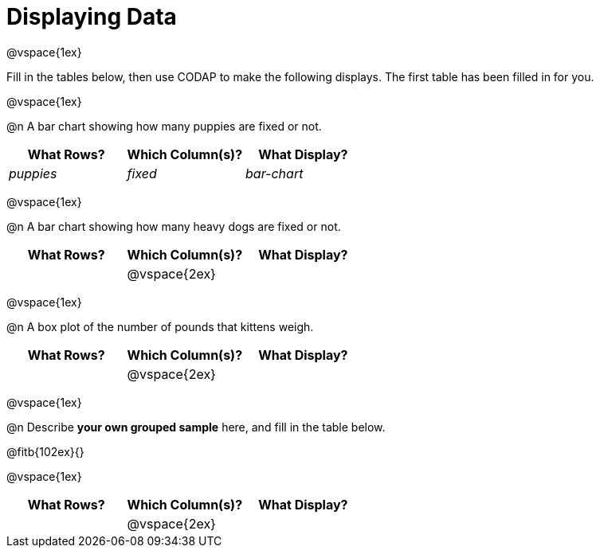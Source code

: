= Displaying Data

@vspace{1ex}

Fill in the tables below, then use CODAP to make the following displays. The first table has been filled in for you.

@vspace{1ex}

@n A bar chart showing how many puppies are fixed or not.
[cols="^1,^1,^1",options="header"]
|===
| What Rows?			| Which Column(s)?			| What Display?
|	_puppies_			| _fixed_					| _bar-chart_
|===

@vspace{1ex}

@n A bar chart showing how many heavy dogs are fixed or not.
[cols="^1,^1,^1",options="header"]
|===
| What Rows?			| Which Column(s)?			| What Display?
|						| @vspace{2ex}				|
|===

@vspace{1ex}

@n A box plot of the number of pounds that kittens weigh.
[cols="^1,^1,^1",options="header"]
|===
| What Rows?			| Which Column(s)?			| What Display?
|						| @vspace{2ex}				|
|===

@vspace{1ex}


@n Describe **your own grouped sample** here, and fill in the table below.

@fitb{102ex}{}

@vspace{1ex}

[cols="^1,^1,^1",options="header"]
|===
| What Rows?			| Which Column(s)?			| What Display?
|						| @vspace{2ex}				|
|===


